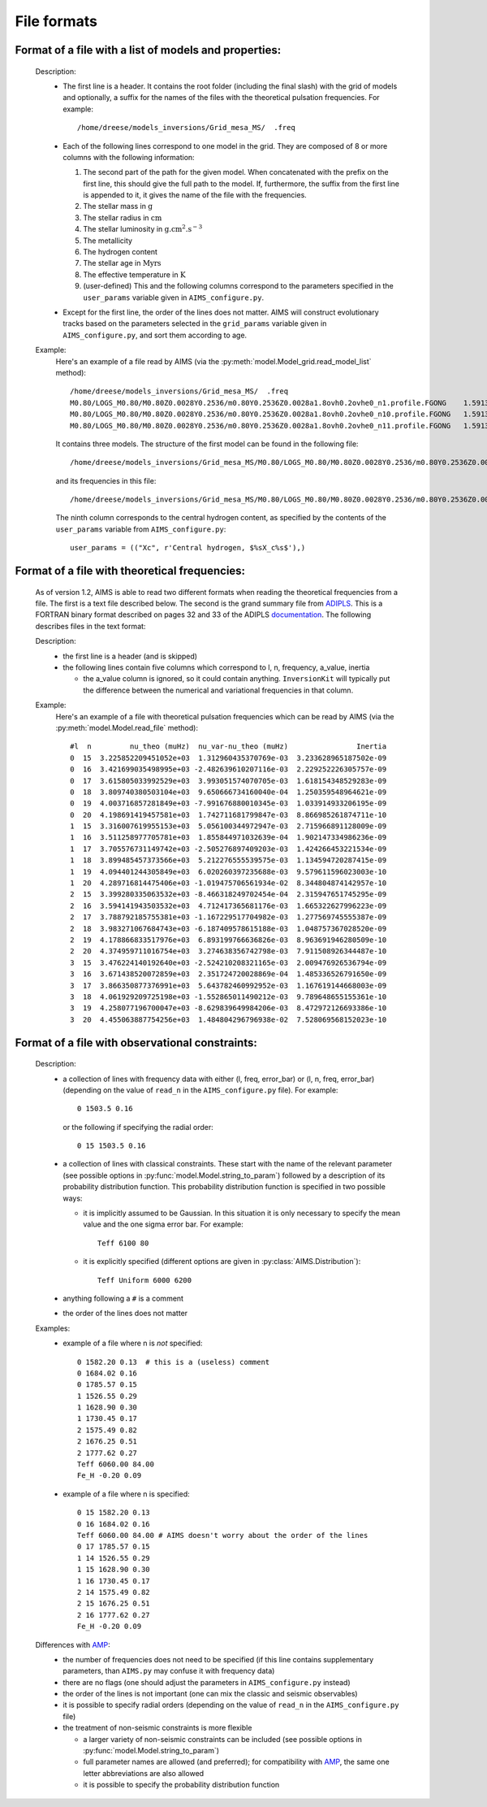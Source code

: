 File formats
============

Format of a file with a list of models and properties:
------------------------------------------------------

  Description:
    * The first line is a header.   It contains the root folder
      (including the final slash) with the grid of models and
      optionally, a suffix for the names of the files with the
      theoretical pulsation frequencies.  For example::

        /home/dreese/models_inversions/Grid_mesa_MS/  .freq

    * Each of the following lines correspond to one model in
      the grid.  They are composed of 8 or more columns with the
      following information:

      1. The second part of the path for the given model.
         When concatenated with the prefix on the first line,
         this should give the full path to the model.  If,
         furthermore, the suffix from the first line is
         appended to it, it gives the name of the file
         with the frequencies.
      2. The stellar mass in :math:`\mathrm{g}`
      3. The stellar radius in :math:`\mathrm{cm}`
      4. The stellar luminosity in :math:`\mathrm{g.cm^2.s^{-3}}`
      5. The metallicity
      6. The hydrogen content
      7. The stellar age in :math:`\mathrm{Myrs}`
      8. The effective temperature in :math:`\mathrm{K}`
      9. (user-defined) This and the following columns correspond
         to the parameters specified in the ``user_params``
         variable given in ``AIMS_configure.py``.

    * Except for the first line, the order of the lines does
      not matter.  AIMS will construct evolutionary tracks based
      on the parameters selected in the ``grid_params`` variable
      given in ``AIMS_configure.py``, and sort them according to
      age.

  Example:
    Here's an example of a file read by AIMS (via the
    :py:meth:`model.Model_grid.read_model_list` method)::

      /home/dreese/models_inversions/Grid_mesa_MS/  .freq
      M0.80/LOGS_M0.80/M0.80Z0.0028Y0.2536/m0.80Y0.2536Z0.0028a1.8ovh0.2ovhe0_n1.profile.FGONG    1.59136E+33   5.02248266E+10   2.3309799E+33  0.0028  0.7436   1.0000000E-04   6000.94326   7.432106E-01
      M0.80/LOGS_M0.80/M0.80Z0.0028Y0.2536/m0.80Y0.2536Z0.0028a1.8ovh0.2ovhe0_n10.profile.FGONG   1.59136E+33   5.02990358E+10   2.1724140E+33  0.0028  0.7436   2.0974688E+03   5891.82623   6.146083E-01
      M0.80/LOGS_M0.80/M0.80Z0.0028Y0.2536/m0.80Y0.2536Z0.0028a1.8ovh0.2ovhe0_n11.profile.FGONG   1.59136E+33   5.04940406E+10   2.2011824E+33  0.0028  0.7436   2.3237113E+03   5899.81040   6.001537E-01

    It contains three models.  The structure of the first model can
    be found in the following file::

      /home/dreese/models_inversions/Grid_mesa_MS/M0.80/LOGS_M0.80/M0.80Z0.0028Y0.2536/m0.80Y0.2536Z0.0028a1.8ovh0.2ovhe0_n1.profile.FGONG

    and its frequencies in this file::
  
      /home/dreese/models_inversions/Grid_mesa_MS/M0.80/LOGS_M0.80/M0.80Z0.0028Y0.2536/m0.80Y0.2536Z0.0028a1.8ovh0.2ovhe0_n1.profile.FGONG.freq

    The ninth column corresponds to the central hydrogen
    content, as specified by the contents of the ``user_params``
    variable from ``AIMS_configure.py``::

      user_params = (("Xc", r'Central hydrogen, $%sX_c%s$'),)

Format of a file with theoretical frequencies:
----------------------------------------------

  As of version 1.2, AIMS is able to read two different formats
  when reading the theoretical frequencies from a file.  The first
  is a text file described below.  The second is the grand summary
  file from `ADIPLS <http://astro.phys.au.dk/~jcd/adipack.n/>`_. 
  This is a FORTRAN binary format described on pages 32 and 33 of the ADIPLS 
  `documentation <http://astro.phys.au.dk/~jcd/adipack.n/notes/adiab_prog.ps.gz>`_.
  The following describes files in the text format:

  Description:
    * the first line is a header (and is skipped)
    * the following lines contain five columns which correspond
      to l, n, frequency, a_value, inertia

      - the a_value column is ignored, so it could contain anything.
        ``InversionKit`` will typically put the difference between
        the numerical and variational frequencies in that column.

  Example:
    Here's an example of a file with theoretical pulsation
    frequencies which can be read by AIMS (via the
    :py:meth:`model.Model.read_file` method)::

          #l  n         nu_theo (muHz)  nu_var-nu_theo (muHz)                Inertia
          0  15  3.225852209451052e+03  1.312960435370769e-03  3.233628965187502e-09
          0  16  3.421699035498995e+03 -2.482639610207116e-03  2.229252226305757e-09
          0  17  3.615805033992529e+03  3.993051574070705e-03  1.618154348529283e-09
          0  18  3.809740380503104e+03  9.650666734160040e-04  1.250359548964621e-09
          0  19  4.003716857281849e+03 -7.991676880010345e-03  1.033914933206195e-09
          0  20  4.198691419457581e+03  1.742711681799847e-03  8.866985261874711e-10
          1  15  3.316007619955153e+03  5.056100344972947e-03  2.715966891128009e-09
          1  16  3.511258977705781e+03  1.855844971032639e-04  1.902147334986236e-09
          1  17  3.705576731149742e+03 -2.505276897409203e-03  1.424266453221534e-09
          1  18  3.899485457373566e+03  5.212276555539575e-03  1.134594720287415e-09
          1  19  4.094401244305849e+03  6.020260397235688e-03  9.579611596023003e-10
          1  20  4.289716814475406e+03 -1.019475706561934e-02  8.344804874142957e-10
          2  15  3.399280335063532e+03 -8.466318249702454e-04  2.315947651745295e-09
          2  16  3.594141943503532e+03  4.712417365681176e-03  1.665322627996223e-09
          2  17  3.788792185755381e+03 -1.167229517704982e-03  1.277569745555387e-09
          2  18  3.983271067684743e+03 -6.187409578615188e-03  1.048757367028520e-09
          2  19  4.178866833517976e+03  6.893199766636826e-03  8.963691946280509e-10
          2  20  4.374959711016754e+03  3.274638356742798e-03  7.911508926344487e-10
          3  15  3.476224140192640e+03 -2.524210208321165e-03  2.009476926536794e-09
          3  16  3.671438520072859e+03  2.351724720028869e-04  1.485336526791650e-09
          3  17  3.866350877376991e+03  5.643782460992952e-03  1.167619144668003e-09
          3  18  4.061929209725198e+03 -1.552865011490212e-03  9.789648655155361e-10
          3  19  4.258077196700047e+03 -8.629839649984206e-03  8.472972126693386e-10
          3  20  4.455063887754256e+03  1.484804296796938e-02  7.528069568152023e-10

Format of a file with observational constraints:
------------------------------------------------

  Description:
    * a collection of lines with frequency data with either
      (l, freq, error_bar) or (l, n, freq, error_bar) (depending on
      the value of ``read_n`` in the ``AIMS_configure.py``
      file).  For example::

        0 1503.5 0.16

      or the following if specifying the radial order::

        0 15 1503.5 0.16

    * a collection of lines with classical constraints.  These
      start with the name of the relevant parameter (see
      possible options in :py:func:`model.Model.string_to_param`)
      followed by a description of its probability distribution
      function.  This probability distribution function is
      specified in two possible ways:

      - it is implicitly assumed to be Gaussian.  In this situation
        it is only necessary to specify the mean value and the
        one sigma error bar.  For example::

          Teff 6100 80

      - it is explicitly specified (different options are given
        in :py:class:`AIMS.Distribution`)::

          Teff Uniform 6000 6200

    * anything following a ``#`` is a comment

    * the order of the lines does not matter

  Examples:
    * example of a file where n is *not* specified::

          0 1582.20 0.13  # this is a (useless) comment
          0 1684.02 0.16
          0 1785.57 0.15
          1 1526.55 0.29
          1 1628.90 0.30
          1 1730.45 0.17
          2 1575.49 0.82
          2 1676.25 0.51
          2 1777.62 0.27
          Teff 6060.00 84.00
          Fe_H -0.20 0.09

    * example of a file where n is specified::

          0 15 1582.20 0.13
          0 16 1684.02 0.16
          Teff 6060.00 84.00 # AIMS doesn't worry about the order of the lines
          0 17 1785.57 0.15
          1 14 1526.55 0.29
          1 15 1628.90 0.30 
          1 16 1730.45 0.17
          2 14 1575.49 0.82
          2 15 1676.25 0.51
          2 16 1777.62 0.27
          Fe_H -0.20 0.09

  Differences with `AMP <https://amp.phys.au.dk/>`_:
    * the number of frequencies does not need to be specified
      (if this line contains supplementary parameters, than
      ``AIMS.py`` may confuse it with frequency data)
    * there are no flags (one should adjust the parameters in
      ``AIMS_configure.py`` instead)
    * the order of the lines is not important (one can mix
      the classic and seismic observables)
    * it is possible to specify radial orders (depending on
      the value of ``read_n`` in the ``AIMS_configure.py``
      file)
    * the treatment of non-seismic constraints is more flexible

      - a larger variety of non-seismic constraints can be included
        (see possible options in :py:func:`model.Model.string_to_param`)
      - full parameter names are allowed (and preferred); for compatibility
        with `AMP <https://amp.phys.au.dk/>`_, the same one letter
        abbreviations are also allowed
      - it is possible to specify the probability distribution function
